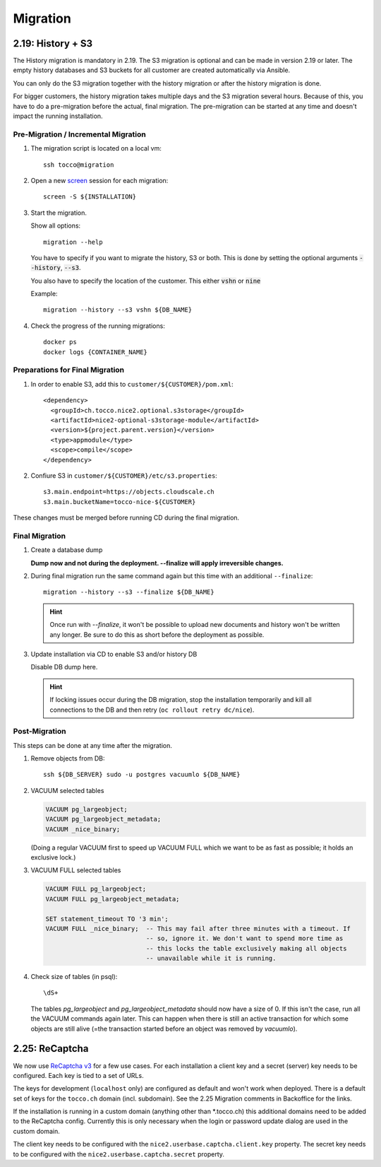 Migration
=========

.. _history_migration:

2.19: History + S3
------------------

The History migration is mandatory in 2.19.
The S3 migration is optional and can be made in version 2.19 or later.
The empty history databases and S3 buckets for all customer are created
automatically via Ansible.

You can only do the S3 migration together with the history migration or
after the history migration is done.

For bigger customers, the history migration takes multiple days and the S3
migration several hours. Because of this, you have to do a pre-migration
before the actual, final migration.  The pre-migration can be started at
any time and doesn't impact the running installation.


Pre-Migration / Incremental Migration
^^^^^^^^^^^^^^^^^^^^^^^^^^^^^^^^^^^^^

#. The migration script is located on a local vm::

       ssh tocco@migration

#. Open a new `screen <https://wiki.ubuntuusers.de/Screen>`_ session for each migration::

       screen -S ${INSTALLATION}

#. Start the migration.

   Show all options::

       migration --help

   You have to specify if you want to migrate the history, S3 or both.
   This is done by setting the optional arguments :code:`--history`, :code:`--s3`.

   You also have to specify the location of the customer. This either :code:`vshn` or :code:`nine`

   Example::

       migration --history --s3 vshn ${DB_NAME}

#. Check the progress of the running migrations::

       docker ps
       docker logs {CONTAINER_NAME}


Preparations for Final Migration
^^^^^^^^^^^^^^^^^^^^^^^^^^^^^^^^

#. In order to enable S3, add this to ``customer/${CUSTOMER}/pom.xml``::

    <dependency>
      <groupId>ch.tocco.nice2.optional.s3storage</groupId>
      <artifactId>nice2-optional-s3storage-module</artifactId>
      <version>${project.parent.version}</version>
      <type>appmodule</type>
      <scope>compile</scope>
    </dependency>

#. Confiure S3 in ``customer/${CUSTOMER}/etc/s3.properties``::

    s3.main.endpoint=https://objects.cloudscale.ch
    s3.main.bucketName=tocco-nice-${CUSTOMER}

These changes must be merged before running CD during the final migration.


Final Migration
^^^^^^^^^^^^^^^

#. Create a database dump

   **Dump now and not during the deployment. --finalize will apply irreversible changes.**

#. During final migration run the same command again but this time with an
   additional ``--finalize``::

       migration --history --s3 --finalize ${DB_NAME}

   .. hint::

        Once run with *--finalize*, it won't be possible to upload new documents
        and history won't be written any longer. Be sure to do this as short
        before the deployment as possible.

#. Update installation via CD to enable S3 and/or history DB

   Disable DB dump here.

   .. hint::

      If locking issues occur during the DB migration, stop the installation
      temporarily and kill all connections to the DB and then retry (``oc
      rollout retry dc/nice``).


Post-Migration
^^^^^^^^^^^^^^

This steps can be done at any time after the migration.

#. Remove objects from DB::

       ssh ${DB_SERVER} sudo -u postgres vacuumlo ${DB_NAME}

#. VACUUM selected tables

   .. code-block:: sql

       VACUUM pg_largeobject;
       VACUUM pg_largeobject_metadata;
       VACUUM _nice_binary;

   (Doing a regular VACUUM first to speed up VACUUM FULL which we want to be
   as fast as possible; it holds an exclusive lock.)

#. VACUUM FULL selected tables

   .. code-block:: sql

       VACUUM FULL pg_largeobject;
       VACUUM FULL pg_largeobject_metadata;

       SET statement_timeout TO '3 min';
       VACUUM FULL _nice_binary;  -- This may fail after three minutes with a timeout. If
                                  -- so, ignore it. We don't want to spend more time as
                                  -- this locks the table exclusively making all objects
                                  -- unavailable while it is running.

#. Check size of tables (in psql)::

       \dS+

   The tables *pg_largeobject* and *pg_largeobject_metadata* should now have a
   size of 0. If this isn't the case, run all the VACUUM commands again later.
   This can happen when there is still an active transaction for which some
   objects are still alive (=the transaction started before an object was
   removed by *vacuumlo*).


2.25: ReCaptcha
---------------

We now use `ReCaptcha v3 <https://www.google.com/recaptcha/intro/v3.html>`_ for a few use cases.
For each installation a client key and a secret (server) key needs to be configured.
Each key is tied to a set of URLs.

The keys for development (``localhost`` only) are configured as default and won't work when deployed.
There is a default set of keys for the ``tocco.ch`` domain (incl. subdomain).
See the 2.25 Migration comments in Backoffice for the links.

If the installation is running in a custom domain (anything other than *.tocco.ch) this additional domains
need to be added to the ReCaptcha config. Currently this is only necessary when the login or password
update dialog are used in the custom domain.

The client key needs to be configured with the ``nice2.userbase.captcha.client.key`` property.
The secret key needs to be configured with the ``nice2.userbase.captcha.secret`` property.
